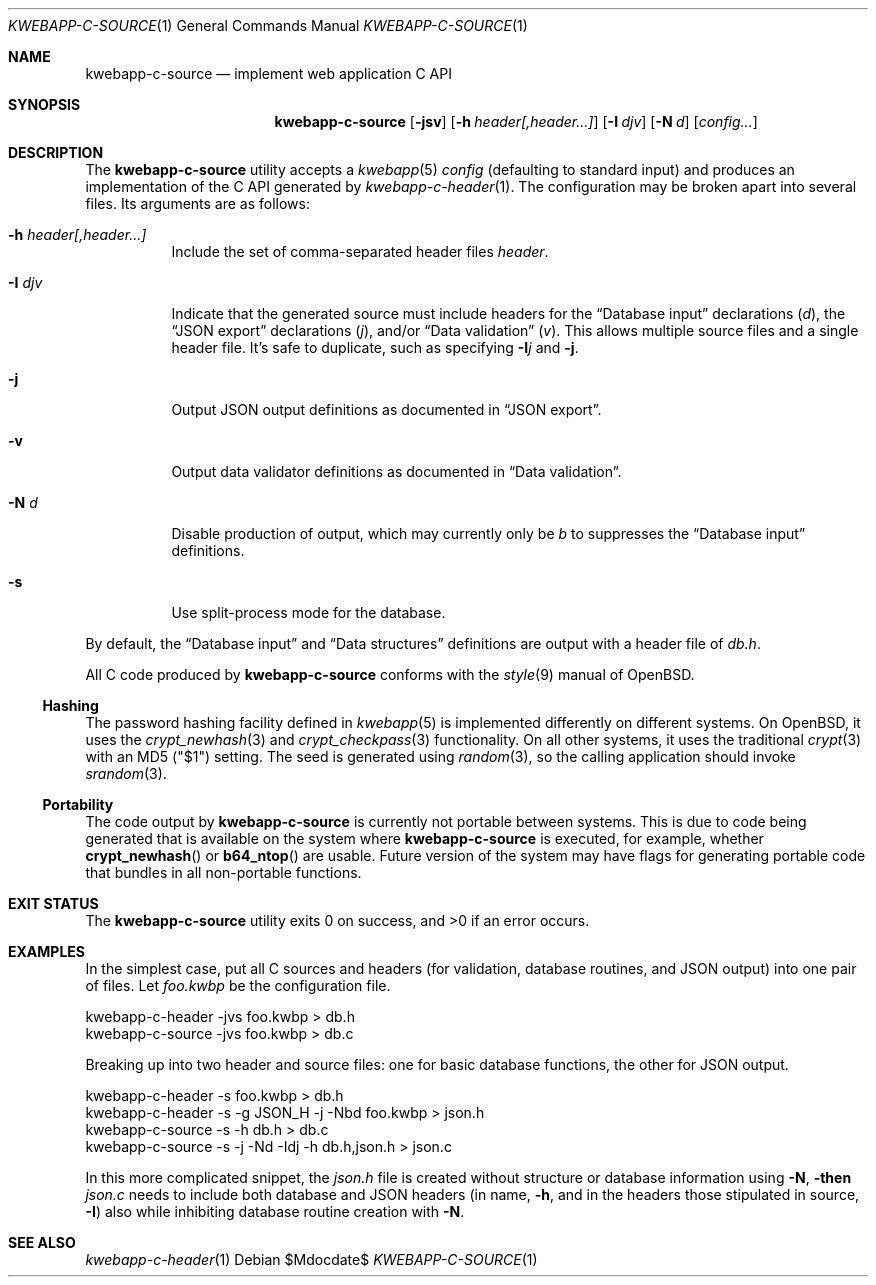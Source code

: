 .\"	$OpenBSD$
.\"
.\" Copyright (c) 2017 Kristaps Dzonsons <kristaps@bsd.lv>
.\"
.\" Permission to use, copy, modify, and distribute this software for any
.\" purpose with or without fee is hereby granted, provided that the above
.\" copyright notice and this permission notice appear in all copies.
.\"
.\" THE SOFTWARE IS PROVIDED "AS IS" AND THE AUTHOR DISCLAIMS ALL WARRANTIES
.\" WITH REGARD TO THIS SOFTWARE INCLUDING ALL IMPLIED WARRANTIES OF
.\" MERCHANTABILITY AND FITNESS. IN NO EVENT SHALL THE AUTHOR BE LIABLE FOR
.\" ANY SPECIAL, DIRECT, INDIRECT, OR CONSEQUENTIAL DAMAGES OR ANY DAMAGES
.\" WHATSOEVER RESULTING FROM LOSS OF USE, DATA OR PROFITS, WHETHER IN AN
.\" ACTION OF CONTRACT, NEGLIGENCE OR OTHER TORTIOUS ACTION, ARISING OUT OF
.\" OR IN CONNECTION WITH THE USE OR PERFORMANCE OF THIS SOFTWARE.
.\"
.Dd $Mdocdate$
.Dt KWEBAPP-C-SOURCE 1
.Os
.Sh NAME
.Nm kwebapp-c-source
.Nd implement web application C API
.Sh SYNOPSIS
.Nm kwebapp-c-source
.Op Fl jsv
.Op Fl h Ar header[,header...]
.Op Fl I Ar djv
.Op Fl N Ar d
.Op Ar config...
.Sh DESCRIPTION
The
.Nm
utility accepts a
.Xr kwebapp 5
.Ar config
.Pq defaulting to standard input
and produces an implementation of the C API generated by
.Xr kwebapp-c-header 1 .
The configuration may be broken apart into several files.
Its arguments are as follows:
.Bl -tag -width Ds
.It Fl h Ar header[,header...]
Include the set of comma-separated header files
.Ar header .
.It Fl I Ar djv
Indicate that the generated source must include headers for the
.Sx Database input
declarations
.Pq Ar d ,
the
.Sx JSON export
declarations
.Pq Ar j ,
and/or
.Sx Data validation
.Pq Ar v .
This allows multiple source files and a single header file.
It's safe to duplicate, such as specifying
.Fl I Ns Ar j
and
.Fl j .
.It Fl j
Output JSON output definitions as documented in
.Sx JSON export .
.It Fl v
Output data validator definitions as documented in
.Sx Data validation .
.It Fl N Ar d
Disable production of output, which may currently only be
.Ar b
to suppresses the
.Sx Database input
definitions.
.It Fl s
Use split-process mode for the database.
.El
.Pp
By default, the
.Sx Database input
and
.Sx Data structures
definitions are output with a header file of
.Pa db.h .
.Pp
All C code produced by
.Nm
conforms with the
.Xr style 9
manual of
.Ox .
.Ss Hashing
The password hashing facility defined in
.Xr kwebapp 5
is implemented differently on different systems.
On
.Ox ,
it uses the
.Xr crypt_newhash 3
and
.Xr crypt_checkpass 3
functionality.
On all other systems, it uses the traditional
.Xr crypt 3
with an MD5
.Pq Qq $1
setting.
The seed is generated using
.Xr random 3 ,
so the calling application should invoke
.Xr srandom 3 .
.Ss Portability
The code output by
.Nm
is currently not portable between systems.
This is due to code being generated that is available on the system where
.Nm
is executed, for example, whether
.Fn crypt_newhash
or
.Fn b64_ntop
are usable.
Future version of the system may have flags for generating portable code that
bundles in all non-portable functions.
.\" The following requests should be uncommented and used where appropriate.
.\" .Sh CONTEXT
.\" For section 9 functions only.
.\" .Sh RETURN VALUES
.\" For sections 2, 3, and 9 function return values only.
.\" .Sh ENVIRONMENT
.\" For sections 1, 6, 7, and 8 only.
.\" .Sh FILES
.Sh EXIT STATUS
.\" For sections 1, 6, and 8 only.
.Ex -std
.Sh EXAMPLES
In the simplest case, put all C sources and headers (for validation,
database routines, and JSON output) into one pair of files.
Let
.Pa foo.kwbp
be the configuration file.
.Bd -literal
kwebapp-c-header -jvs foo.kwbp > db.h
kwebapp-c-source -jvs foo.kwbp > db.c
.Ed
.Pp
Breaking up into two header and source files: one for basic database
functions, the other for JSON output.
.Bd -literal
kwebapp-c-header -s foo.kwbp > db.h
kwebapp-c-header -s -g JSON_H -j -Nbd foo.kwbp > json.h
kwebapp-c-source -s -h db.h > db.c
kwebapp-c-source -s -j -Nd -Idj -h db.h,json.h > json.c
.Ed
.Pp
In this more complicated snippet, the
.Pa json.h
file is created without structure or database information using
.Fl N , then
.Pa json.c
needs to include both database and JSON headers (in name,
.Fl h ,
and in the headers those stipulated in source, 
.Fl I )
also while inhibiting database routine creation with
.Fl N .
.\" .Sh DIAGNOSTICS
.\" For sections 1, 4, 6, 7, 8, and 9 printf/stderr messages only.
.\" .Sh ERRORS
.\" For sections 2, 3, 4, and 9 errno settings only.
.Sh SEE ALSO
.Xr kwebapp-c-header 1
.\" .Sh STANDARDS
.\" .Sh HISTORY
.\" .Sh AUTHORS
.\" .Sh CAVEATS
.\" .Sh BUGS
